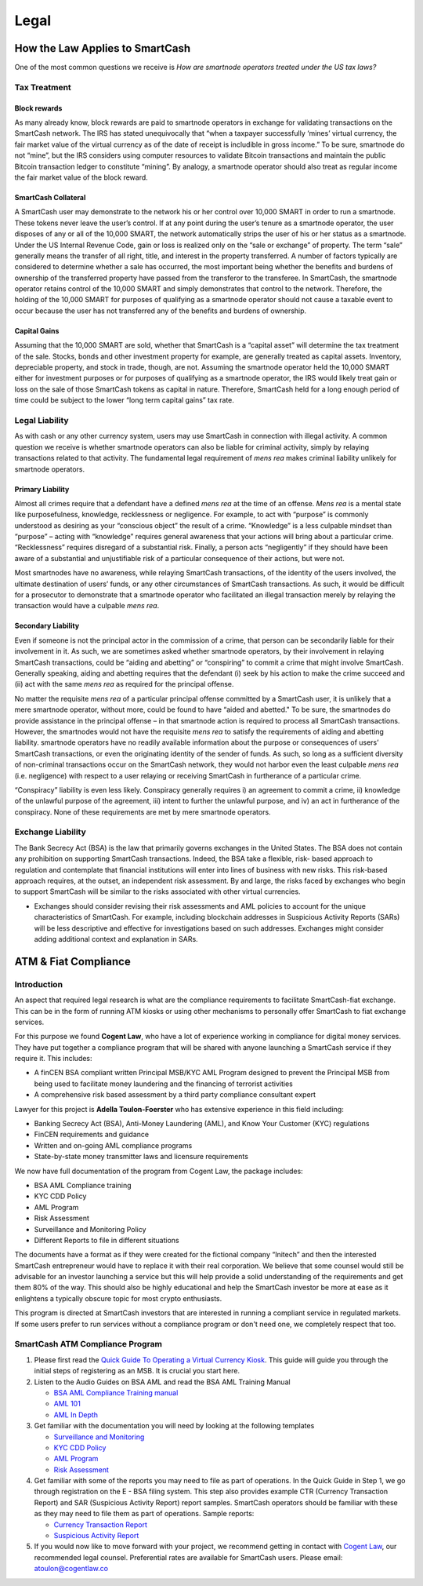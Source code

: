 .. meta::
   :description: Legal and tax information on the SmartCash cryptocurrency, block rewards, collateral and ATMs.
   :keywords: smartcash, marketing, designs, presentations, brochures, logo

.. _legal:

=====
Legal
=====

How the Law Applies to SmartCash
================================

One of the most common questions we receive is *How are smartnode
operators treated under the US tax laws?*

Tax Treatment
-------------

Block rewards
^^^^^^^^^^^^^

As many already know, block rewards are paid to smartnode operators in
exchange for validating transactions on the SmartCash network. The IRS has
stated unequivocally that “when a taxpayer successfully ‘mines’ virtual
currency, the fair market value of the virtual currency as of the date
of receipt is includible in gross income.” To be sure, smartnode do
not “mine”, but the IRS considers using computer resources to validate
Bitcoin transactions and maintain the public Bitcoin transaction ledger
to constitute “mining”. By analogy, a smartnode operator should also
treat as regular income the fair market value of the block reward.

SmartCash Collateral
^^^^^^^^^^^^^^^^^^^^
A SmartCash user may demonstrate to the network his or her control over 10,000
SMART in order to run a smartnode. These tokens never leave the user’s
control. If at any point during the user’s tenure as a smartnode
operator, the user disposes of any or all of the 10,000 SMART, the network
automatically strips the user of his or her status as a smartnode.
Under the US Internal Revenue Code, gain or loss is realized only on the
“sale or exchange” of property. The term “sale” generally means the
transfer of all right, title, and interest in the property transferred.
A number of factors typically are considered to determine whether a sale
has occurred, the most important being whether the benefits and burdens
of ownership of the transferred property have passed from the transferor
to the transferee. In SmartCash, the smartnode operator retains control of
the 10,000 SMART and simply demonstrates that control to the network.
Therefore, the holding of the 10,000 SMART for purposes of qualifying as a
smartnode operator should not cause a taxable event to occur because
the user has not transferred any of the benefits and burdens of
ownership.

Capital Gains
^^^^^^^^^^^^^
Assuming that the 10,000 SMART are sold, whether that SmartCash is a “capital
asset” will determine the tax treatment of the sale. Stocks, bonds and
other investment property for example, are generally treated as capital
assets. Inventory, depreciable property, and stock in trade, though, are
not. Assuming the smartnode operator held the 10,000 SMART either for
investment purposes or for purposes of qualifying as a smartnode
operator, the IRS would likely treat gain or loss on the sale of those
SmartCash tokens as capital in nature. Therefore, SmartCash held for a long
enough period of time could be subject to the lower “long term capital
gains” tax rate.


Legal Liability
---------------

As with cash or any other currency system, users may use SmartCash in
connection with illegal activity. A common question we receive is
whether smartnode operators can also be liable for criminal activity,
simply by relaying transactions related to that activity. The
fundamental legal requirement of *mens rea* makes criminal liability
unlikely for smartnode operators.

Primary Liability
^^^^^^^^^^^^^^^^^
Almost all crimes require that a defendant have a defined *mens rea*
at the time of an offense. *Mens rea* is a mental state like
purposefulness, knowledge, recklessness or negligence. For example, to
act with “purpose” is commonly understood as desiring as your “conscious
object” the result of a crime. “Knowledge” is a less culpable mindset
than “purpose” – acting with “knowledge” requires general awareness that
your actions will bring about a particular crime. “Recklessness”
requires disregard of a substantial risk. Finally, a person acts
“negligently” if they should have been aware of a substantial and
unjustifiable risk of a particular consequence of their actions, but
were not.

Most smartnodes have no awareness, while relaying SmartCash transactions, of
the identity of the users involved, the ultimate destination of users’
funds, or any other circumstances of SmartCash transactions. As such, it
would be difficult for a prosecutor to demonstrate that a smartnode
operator who facilitated an illegal transaction merely by relaying the
transaction would have a culpable *mens rea*.

Secondary Liability
^^^^^^^^^^^^^^^^^^^

Even if someone is not the principal actor in the commission of a crime,
that person can be secondarily liable for their involvement in it. As
such, we are sometimes asked whether smartnode operators, by their
involvement in relaying SmartCash transactions, could be “aiding and
abetting” or “conspiring” to commit a crime that might involve SmartCash.
Generally speaking, aiding and abetting requires that the defendant (i)
seek by his action to make the crime succeed and (ii) act with the same
*mens rea* as required for the principal offense.

No matter the requisite *mens rea* of a particular principal offense
committed by a SmartCash user, it is unlikely that a mere smartnode
operator, without more, could be found to have “aided and abetted." To
be sure, the smartnodes do provide assistance in the principal offense
– in that smartnode action is required to process all SmartCash
transactions. However, the smartnodes would not have the requisite
*mens rea* to satisfy the requirements of aiding and abetting
liability. smartnode operators have no readily available information
about the purpose or consequences of users’ SmartCash transactions, or even
the originating identity of the sender of funds. As such, so long as a
sufficient diversity of non-criminal transactions occur on the SmartCash
network, they would not harbor even the least culpable *mens rea*
(i.e. negligence) with respect to a user relaying or receiving SmartCash in
furtherance of a particular crime.

“Conspiracy” liability is even less likely. Conspiracy generally
requires i) an agreement to commit a crime, ii) knowledge of the
unlawful purpose of the agreement, iii) intent to further the unlawful
purpose, and iv) an act in furtherance of the conspiracy. None of these
requirements are met by mere smartnode operators.

Exchange Liability
------------------

The Bank Secrecy Act (BSA) is the law that primarily governs exchanges
in the United States. The BSA does not contain any prohibition on
supporting SmartCash transactions. Indeed, the BSA take a flexible, risk-
based approach to regulation and contemplate that financial institutions
will enter into lines of business with new risks. This risk-based
approach requires, at the outset, an independent risk assessment. By and
large, the risks faced by exchanges who begin to support SmartCash will be
similar to the risks associated with other virtual currencies. 

- Exchanges should consider revising their risk assessments and AML
  policies to account for the unique characteristics of SmartCash. For
  example, including blockchain addresses in Suspicious Activity Reports
  (SARs) will be less descriptive and effective for investigations based
  on such addresses. Exchanges might consider adding additional context
  and explanation in SARs.

ATM & Fiat Compliance
=====================

Introduction
------------

An aspect that required legal research is what are the compliance
requirements to facilitate SmartCash-fiat exchange. This can be in the form
of running ATM kiosks or using other mechanisms to personally offer SmartCash
to fiat exchange services.

For this purpose we found **Cogent Law**, who have a lot of experience
working in compliance for digital money services. They have put together
a compliance program that will be shared with anyone launching a SmartCash
service if they require it. This includes:

- A finCEN BSA compliant written Principal MSB/KYC AML Program designed
  to prevent the Principal MSB from being used to facilitate money
  laundering and the financing of terrorist activities
- A comprehensive risk based assessment by a third party compliance
  consultant expert

Lawyer for this project is **Adella Toulon-Foerster** who has
extensive experience in this field including:

- Banking Secrecy Act (BSA), Anti-Money Laundering (AML), and Know Your
  Customer (KYC) regulations
- FinCEN requirements and guidance
- Written and on-going AML compliance programs
- State-by-state money transmitter laws and licensure requirements

We now have full documentation of the program from Cogent Law, the
package includes:

- BSA AML Compliance training
- KYC CDD Policy
- AML Program
- Risk Assessment
- Surveillance and Monitoring Policy
- Different Reports to file in different situations

The documents have a format as if they were created for the fictional
company “Initech” and then the interested SmartCash entrepreneur would have
to replace it with their real corporation. We believe that some counsel
would still be advisable for an investor launching a service but this
will help provide a solid understanding of the requirements and get them
80% of the way. This should also be highly educational and help the SmartCash
investor be more at ease as it enlightens a typically obscure topic for
most crypto enthusiasts.

This program is directed at SmartCash investors that are interested in
running a compliant service in regulated markets. If some users prefer
to run services without a compliance program or don't need one, we
completely respect that too.

SmartCash ATM Compliance Program
--------------------------------

#. Please first read the `Quick Guide To Operating a Virtual Currency
   Kiosk <https://github.com/hoangton/smartcash/blob/master/binary
   /QuickGuidetoOperatingaVirtualCurrencyKioskSmartCash-watermark.pdf>`_.
   This guide will guide you through the initial steps of registering as
   an MSB. It is crucial you start here.

#. Listen to the Audio Guides on BSA AML and read the BSA AML Training
   Manual

   - `BSA AML Compliance Training manual <https://github.com/hoangton/smartcash/raw/master/binary/BSA%20AML%20Compliance%20Training_Sample_SmartCash.pptx>`_
   - `AML 101 <https://github.com/hoangton/smartcash/raw/master/binary/aml-101-SmartCash>`_
   - `AML In Depth <https://github.com/hoangton/smartcash/raw/master/binary/aml-indepth-SmartCash>`_

#. Get familiar with the documentation you will need by looking at the
   following templates

   - `Surveillance and Monitoring <https://github.com/hoangton/smartcash/raw/master/binary/SurveillanceandMonitoring_Sample_SmartCash.docx>`_
   - `KYC CDD Policy <https://github.com/hoangton/smartcash/raw/master/binary/KYC%20CDD%20Policy_Sample_SmartCash.docx>`_
   - `AML Program <https://github.com/hoangton/smartcash/raw/master/binary/AML%20Program_Sample_SmartCash.docx>`_
   - `Risk Assessment <https://github.com/hoangton/smartcash/raw/master/binary/Risk%20Assessment_Sample_SmartCash.docx>`_

#. Get familiar with some of the reports you may need to file as part of
   operations. In the Quick Guide in Step 1, we go through registration
   on the E - BSA filing system. This step also provides example CTR
   (Currency Transaction Report) and SAR (Suspicious Activity Report)
   report samples. SmartCash operators should be familiar with these as they
   may need to file them as part of operations. Sample reports:

   - `Currency Transaction Report <hhttps://github.com/hoangton/smartcash/raw/master/binary/CTR_job%20aid_SmartCash.pdf>`_
   - `Suspicious Activity Report <https://github.com/hoangton/smartcash/raw/master/binary/SAR_job%20aid_SmartCash.pdf>`_

#. If you would now like to move forward with your project, we recommend
   getting in contact with `Cogent Law <http://www.cogentlaw.co>`_, our
   recommended legal counsel. Preferential rates are available for SmartCash
   users. Please email: atoulon@cogentlaw.co
